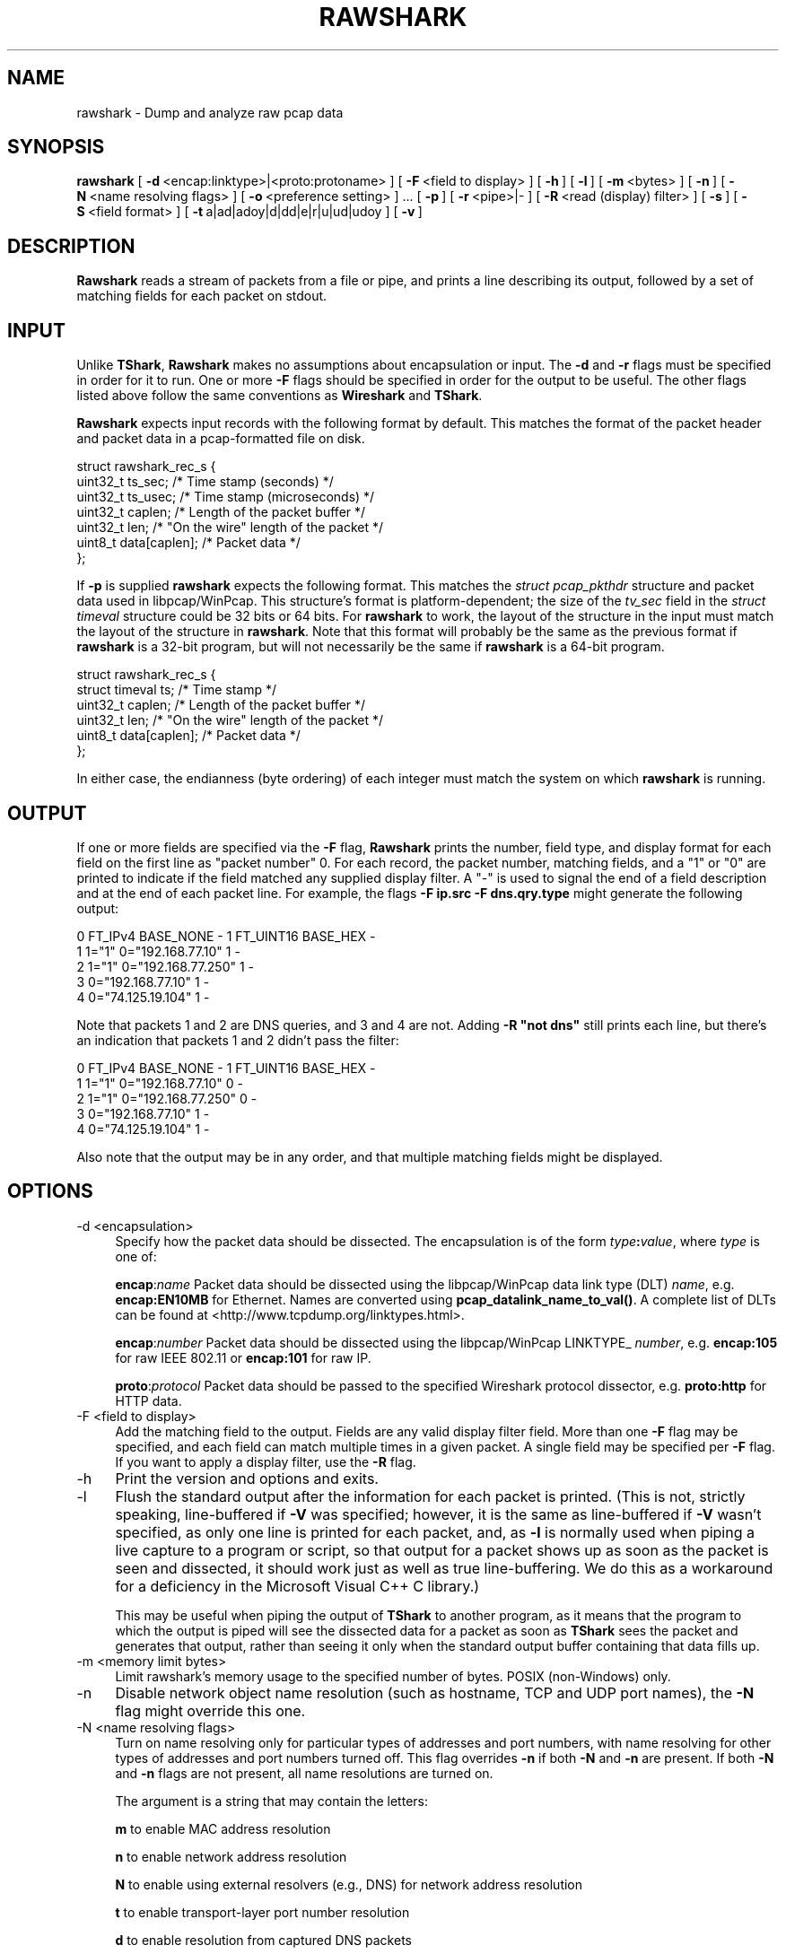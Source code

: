 .\" -*- mode: troff; coding: utf-8 -*-
.\" Automatically generated by Pod::Man 5.0102 (Pod::Simple 3.45)
.\"
.\" Standard preamble:
.\" ========================================================================
.de Sp \" Vertical space (when we can't use .PP)
.if t .sp .5v
.if n .sp
..
.de Vb \" Begin verbatim text
.ft CW
.nf
.ne \\$1
..
.de Ve \" End verbatim text
.ft R
.fi
..
.\" \*(C` and \*(C' are quotes in nroff, nothing in troff, for use with C<>.
.ie n \{\
.    ds C` ""
.    ds C' ""
'br\}
.el\{\
.    ds C`
.    ds C'
'br\}
.\"
.\" Escape single quotes in literal strings from groff's Unicode transform.
.ie \n(.g .ds Aq \(aq
.el       .ds Aq '
.\"
.\" If the F register is >0, we'll generate index entries on stderr for
.\" titles (.TH), headers (.SH), subsections (.SS), items (.Ip), and index
.\" entries marked with X<> in POD.  Of course, you'll have to process the
.\" output yourself in some meaningful fashion.
.\"
.\" Avoid warning from groff about undefined register 'F'.
.de IX
..
.nr rF 0
.if \n(.g .if rF .nr rF 1
.if (\n(rF:(\n(.g==0)) \{\
.    if \nF \{\
.        de IX
.        tm Index:\\$1\t\\n%\t"\\$2"
..
.        if !\nF==2 \{\
.            nr % 0
.            nr F 2
.        \}
.    \}
.\}
.rr rF
.\" ========================================================================
.\"
.IX Title "RAWSHARK 1"
.TH RAWSHARK 1 2019-02-28 3.0.0 "The Wireshark Network Analyzer"
.\" For nroff, turn off justification.  Always turn off hyphenation; it makes
.\" way too many mistakes in technical documents.
.if n .ad l
.nh
.SH NAME
rawshark \- Dump and analyze raw pcap data
.SH SYNOPSIS
.IX Header "SYNOPSIS"
\&\fBrawshark\fR
[\ \fB\-d\fR\ <encap:linktype>|<proto:protoname>\ ]
[\ \fB\-F\fR\ <field\ to\ display>\ ]
[\ \fB\-h\fR\ ]
[\ \fB\-l\fR\ ]
[\ \fB\-m\fR\ <bytes>\ ]
[\ \fB\-n\fR\ ]
[\ \fB\-N\fR\ <name\ resolving\ flags>\ ]
[\ \fB\-o\fR\ <preference\ setting>\ ]\ ...
[\ \fB\-p\fR\ ]
[\ \fB\-r\fR\ <pipe>|\-\ ]
[\ \fB\-R\fR\ <read\ (display)\ filter>\ ]
[\ \fB\-s\fR\ ]
[\ \fB\-S\fR\ <field\ format>\ ]
[\ \fB\-t\fR\ a|ad|adoy|d|dd|e|r|u|ud|udoy\ ]
[\ \fB\-v\fR\ ]
.SH DESCRIPTION
.IX Header "DESCRIPTION"
\&\fBRawshark\fR reads a stream of packets from a file or pipe, and prints a line
describing its output, followed by a set of matching fields for each packet
on stdout.
.SH INPUT
.IX Header "INPUT"
Unlike \fBTShark\fR, \fBRawshark\fR makes no assumptions about encapsulation or
input. The \fB\-d\fR and \fB\-r\fR flags must be specified in order for it to run.
One or more \fB\-F\fR flags should be specified in order for the output to be
useful. The other flags listed above follow the same conventions as
\&\fBWireshark\fR and \fBTShark\fR.
.PP
\&\fBRawshark\fR expects input records with the following format by default. This
matches the format of the packet header and packet data in a pcap-formatted
file on disk.
.PP
.Vb 7
\&    struct rawshark_rec_s {
\&        uint32_t ts_sec;      /* Time stamp (seconds) */
\&        uint32_t ts_usec;     /* Time stamp (microseconds) */
\&        uint32_t caplen;      /* Length of the packet buffer */
\&        uint32_t len;         /* "On the wire" length of the packet */
\&        uint8_t data[caplen]; /* Packet data */
\&    };
.Ve
.PP
If \fB\-p\fR is supplied \fBrawshark\fR expects the following format.  This
matches the \fIstruct pcap_pkthdr\fR structure and packet data used in
libpcap/WinPcap.  This structure's format is platform-dependent; the
size of the \fItv_sec\fR field in the \fIstruct timeval\fR structure could be
32 bits or 64 bits.  For \fBrawshark\fR to work, the layout of the
structure in the input must match the layout of the structure in
\&\fBrawshark\fR.  Note that this format will probably be the same as the
previous format if \fBrawshark\fR is a 32\-bit program, but will not
necessarily be the same if \fBrawshark\fR is a 64\-bit program.
.PP
.Vb 6
\&    struct rawshark_rec_s {
\&        struct timeval ts;    /* Time stamp */
\&        uint32_t caplen;      /* Length of the packet buffer */
\&        uint32_t len;         /* "On the wire" length of the packet */
\&        uint8_t data[caplen]; /* Packet data */
\&    };
.Ve
.PP
In either case, the endianness (byte ordering) of each integer must match the
system on which \fBrawshark\fR is running.
.SH OUTPUT
.IX Header "OUTPUT"
If one or more fields are specified via the \fB\-F\fR flag, \fBRawshark\fR prints
the number, field type, and display format for each field on the first line
as "packet number" 0. For each record, the packet number, matching fields,
and a "1" or "0" are printed to indicate if the field matched any supplied
display filter. A "\-" is used to signal the end of a field description and
at the end of each packet line. For example, the flags \fB\-F ip.src \-F
dns.qry.type\fR might generate the following output:
.PP
.Vb 5
\&    0 FT_IPv4 BASE_NONE \- 1 FT_UINT16 BASE_HEX \-
\&    1 1="1" 0="192.168.77.10" 1 \-
\&    2 1="1" 0="192.168.77.250" 1 \-
\&    3 0="192.168.77.10" 1 \-
\&    4 0="74.125.19.104" 1 \-
.Ve
.PP
Note that packets 1 and 2 are DNS queries, and 3 and 4 are not. Adding \fB\-R "not dns"\fR still prints each line, but there's an indication
that packets 1 and 2 didn't pass the filter:
.PP
.Vb 5
\&    0 FT_IPv4 BASE_NONE \- 1 FT_UINT16 BASE_HEX \-
\&    1 1="1" 0="192.168.77.10" 0 \-
\&    2 1="1" 0="192.168.77.250" 0 \-
\&    3 0="192.168.77.10" 1 \-
\&    4 0="74.125.19.104" 1 \-
.Ve
.PP
Also note that the output may be in any order, and that multiple matching
fields might be displayed.
.SH OPTIONS
.IX Header "OPTIONS"
.IP "\-d  <encapsulation>" 4
.IX Item "-d <encapsulation>"
Specify how the packet data should be dissected. The encapsulation is of the
form \fItype\fR\fB:\fR\fIvalue\fR, where \fItype\fR is one of:
.Sp
\&\fBencap\fR:\fIname\fR Packet data should be dissected using the
libpcap/WinPcap data link type (DLT) \fIname\fR, e.g. \fBencap:EN10MB\fR for
Ethernet.  Names are converted using \fBpcap_datalink_name_to_val()\fR.
A complete list of DLTs can be found at
<http://www.tcpdump.org/linktypes.html>.
.Sp
\&\fBencap\fR:\fInumber\fR Packet data should be dissected using the
libpcap/WinPcap LINKTYPE_ \fInumber\fR, e.g. \fBencap:105\fR for raw IEEE
802.11 or \fBencap:101\fR for raw IP.
.Sp
\&\fBproto\fR:\fIprotocol\fR Packet data should be passed to the specified Wireshark
protocol dissector, e.g. \fBproto:http\fR for HTTP data.
.IP "\-F  <field to display>" 4
.IX Item "-F <field to display>"
Add the matching field to the output. Fields are any valid display filter
field. More than one \fB\-F\fR flag may be specified, and each field can match
multiple times in a given packet. A single field may be specified per \fB\-F\fR
flag. If you want to apply a display filter, use the \fB\-R\fR flag.
.IP \-h 4
.IX Item "-h"
Print the version and options and exits.
.IP \-l 4
.IX Item "-l"
Flush the standard output after the information for each packet is
printed.  (This is not, strictly speaking, line-buffered if \fB\-V\fR
was specified; however, it is the same as line-buffered if \fB\-V\fR wasn't
specified, as only one line is printed for each packet, and, as \fB\-l\fR is
normally used when piping a live capture to a program or script, so that
output for a packet shows up as soon as the packet is seen and
dissected, it should work just as well as true line-buffering.  We do
this as a workaround for a deficiency in the Microsoft Visual C++ C
library.)
.Sp
This may be useful when piping the output of \fBTShark\fR to another
program, as it means that the program to which the output is piped will
see the dissected data for a packet as soon as \fBTShark\fR sees the
packet and generates that output, rather than seeing it only when the
standard output buffer containing that data fills up.
.IP "\-m  <memory limit bytes>" 4
.IX Item "-m <memory limit bytes>"
Limit rawshark's memory usage to the specified number of bytes. POSIX
(non-Windows) only.
.IP \-n 4
.IX Item "-n"
Disable network object name resolution (such as hostname, TCP and UDP port
names), the \fB\-N\fR flag might override this one.
.IP "\-N  <name resolving flags>" 4
.IX Item "-N <name resolving flags>"
Turn on name resolving only for particular types of addresses and port
numbers, with name resolving for other types of addresses and port
numbers turned off. This flag overrides \fB\-n\fR if both \fB\-N\fR and \fB\-n\fR are
present. If both \fB\-N\fR and \fB\-n\fR flags are not present, all name resolutions are
turned on.
.Sp
The argument is a string that may contain the letters:
.Sp
\&\fBm\fR to enable MAC address resolution
.Sp
\&\fBn\fR to enable network address resolution
.Sp
\&\fBN\fR to enable using external resolvers (e.g., DNS) for network address
resolution
.Sp
\&\fBt\fR to enable transport-layer port number resolution
.Sp
\&\fBd\fR to enable resolution from captured DNS packets
.Sp
\&\fBv\fR to enable VLAN IDs to names resolution
.IP "\-o  <preference>:<value>" 4
.IX Item "-o <preference>:<value>"
Set a preference value, overriding the default value and any value read
from a preference file.  The argument to the option is a string of the
form \fIprefname\fR\fB:\fR\fIvalue\fR, where \fIprefname\fR is the name of the
preference (which is the same name that would appear in the preference
file), and \fIvalue\fR is the value to which it should be set.
.IP \-p 4
.IX Item "-p"
Assume that packet data is preceded by a pcap_pkthdr struct as defined in
pcap.h. On some systems the size of the timestamp data will be different from
the data written to disk. On other systems they are identical and this flag has
no effect.
.IP "\-r  <pipe>|\-" 4
.IX Item "-r <pipe>|-"
Read packet data from \fIinput source\fR. It can be either the name of a FIFO
(named pipe) or ``\-'' to read data from the standard input, and must have
the record format specified above.
.Sp
If you are sending data to rawshark from a parent process on Windows you
should not close rawshark's standard input handle prematurely, otherwise
the C runtime might trigger an exception.
.IP "\-R  <read (display) filter>" 4
.IX Item "-R <read (display) filter>"
Cause the specified filter (which uses the syntax of read/display filters,
rather than that of capture filters) to be applied before printing the output.
.IP \-s 4
.IX Item "-s"
Allows standard pcap files to be used as input, by skipping over the 24
byte pcap file header.
.IP \-S 4
.IX Item "-S"
Use the specified format string to print each field. The following formats
are supported:
.Sp
\&\fR\f(CB%D\fR\fB\fR Field name or description, e.g. "Type" for dns.qry.type
.Sp
\&\fR\f(CB%N\fR\fB\fR Base 10 numeric value of the field.
.Sp
\&\fR\f(CB%S\fR\fB\fR String value of the field.
.Sp
For something similar to Wireshark's standard display ("Type: A (1)") you
could use \fR\f(CB%D:\fR\fB \fR\f(CB%S\fR\fB (%N)\fR.
.IP "\-t  a|ad|adoy|d|dd|e|r|u|ud|udoy" 4
.IX Item "-t a|ad|adoy|d|dd|e|r|u|ud|udoy"
Set the format of the packet timestamp printed in summary lines.
The format can be one of:
.Sp
\&\fBa\fR absolute: The absolute time, as local time in your time zone,
is the actual time the packet was captured, with no date displayed
.Sp
\&\fBad\fR absolute with date: The absolute date, displayed as YYYY-MM-DD,
and time, as local time in your time zone, is the actual time and date
the packet was captured
.Sp
\&\fBadoy\fR absolute with date using day of year: The absolute date,
displayed as YYYY/DOY, and time, as local time in your time zone,
is the actual time and date the packet was captured
.Sp
\&\fBd\fR delta: The delta time is the time since the previous packet was
captured
.Sp
\&\fBdd\fR delta_displayed: The delta_displayed time is the time since the
previous displayed packet was captured
.Sp
\&\fBe\fR epoch: The time in seconds since epoch (Jan 1, 1970 00:00:00)
.Sp
\&\fBr\fR relative: The relative time is the time elapsed between the first packet
and the current packet
.Sp
\&\fBu\fR UTC: The absolute time, as UTC, is the actual time the packet was
captured, with no date displayed
.Sp
\&\fBud\fR UTC with date: The absolute date, displayed as YYYY-MM-DD,
and time, as UTC, is the actual time and date the packet was captured
.Sp
\&\fBudoy\fR UTC with date using day of year: The absolute date, displayed
as YYYY/DOY, and time, as UTC, is the actual time and date the packet
was captured
.Sp
The default format is relative.
.IP \-v 4
.IX Item "-v"
Print the version and exit.
.SH "READ FILTER SYNTAX"
.IX Header "READ FILTER SYNTAX"
For a complete table of protocol and protocol fields that are filterable
in \fBTShark\fR see the \fBwireshark\-filter\fR\|(4) manual page.
.SH FILES
.IX Header "FILES"
These files contains various \fBWireshark\fR configuration values.
.IP Preferences 4
.IX Item "Preferences"
The \fIpreferences\fR files contain global (system-wide) and personal
preference settings. If the system-wide preference file exists, it is
read first, overriding the default settings. If the personal preferences
file exists, it is read next, overriding any previous values. Note: If
the command line option \fB\-o\fR is used (possibly more than once), it will
in turn override values from the preferences files.
.Sp
The preferences settings are in the form \fIprefname\fR\fB:\fR\fIvalue\fR,
one per line,
where \fIprefname\fR is the name of the preference
and \fIvalue\fR is the value to
which it should be set; white space is allowed between \fB:\fR and
\&\fIvalue\fR.  A preference setting can be continued on subsequent lines by
indenting the continuation lines with white space.  A \fB#\fR character
starts a comment that runs to the end of the line:
.Sp
.Vb 3
\&  # Capture in promiscuous mode?
\&  # TRUE or FALSE (case\-insensitive).
\&  capture.prom_mode: TRUE
.Ve
.Sp
The global preferences file is looked for in the \fIwireshark\fR directory
under the \fIshare\fR subdirectory of the main installation directory (for
example, \fI/usr/local/share/wireshark/preferences\fR) on UNIX-compatible
systems, and in the main installation directory (for example,
\&\fIC:\eProgram Files\eWireshark\epreferences\fR) on Windows systems.
.Sp
The personal preferences file is looked for in
\&\fR\f(CI$XDG_CONFIG_HOME\fR\fI/wireshark/preferences\fR
(or, if \fI\fR\f(CI$XDG_CONFIG_HOME\fR\fI/wireshark\fR does not exist while \fI\fR\f(CI$HOME\fR\fI/.wireshark\fR
is present, \fI\fR\f(CI$HOME\fR\fI/.wireshark/preferences\fR) on
UNIX-compatible systems and \fI\fR\f(CI%APPDATA\fR\fI%\eWireshark\epreferences\fR (or, if
\&\f(CW%APPDATA\fR% isn't defined, \fI\fR\f(CI%USERPROFILE\fR\fI%\eApplication
Data\eWireshark\epreferences\fR) on Windows systems.
.IP "Disabled (Enabled) Protocols" 4
.IX Item "Disabled (Enabled) Protocols"
The \fIdisabled_protos\fR files contain system-wide and personal lists of
protocols that have been disabled, so that their dissectors are never
called.  The files contain protocol names, one per line, where the
protocol name is the same name that would be used in a display filter
for the protocol:
.Sp
.Vb 2
\&  http
\&  tcp     # a comment
.Ve
.Sp
The global \fIdisabled_protos\fR file uses the same directory as the global
preferences file.
.Sp
The personal \fIdisabled_protos\fR file uses the same directory as the
personal preferences file.
.IP "Name Resolution (hosts)" 4
.IX Item "Name Resolution (hosts)"
If the personal \fIhosts\fR file exists, it is
used to resolve IPv4 and IPv6 addresses before any other
attempts are made to resolve them.  The file has the standard \fIhosts\fR
file syntax; each line contains one IP address and name, separated by
whitespace. The same directory as for the personal preferences file is
used.
.Sp
Capture filter name resolution is handled by libpcap on UNIX-compatible
systems and WinPcap on Windows.  As such the Wireshark personal \fIhosts\fR file
will not be consulted for capture filter name resolution.
.IP "Name Resolution (subnets)" 4
.IX Item "Name Resolution (subnets)"
If an IPv4 address cannot be translated via name resolution (no exact
match is found) then a partial match is attempted via the \fIsubnets\fR file.
.Sp
Each line of this file consists of an IPv4 address, a subnet mask length
separated only by a / and a name separated by whitespace. While the address
must be a full IPv4 address, any values beyond the mask length are subsequently
ignored.
.Sp
An example is:
.Sp
# Comments must be prepended by the # sign!
192.168.0.0/24 ws_test_network
.Sp
A partially matched name will be printed as "subnet\-name.remaining\-address".
For example, "192.168.0.1" under the subnet above would be printed as
"ws_test_network.1"; if the mask length above had been 16 rather than 24, the
printed address would be ``ws_test_network.0.1".
.IP "Name Resolution (ethers)" 4
.IX Item "Name Resolution (ethers)"
The \fIethers\fR files are consulted to correlate 6\-byte hardware addresses to
names. First the personal \fIethers\fR file is tried and if an address is not
found there the global \fIethers\fR file is tried next.
.Sp
Each line contains one hardware address and name, separated by
whitespace.  The digits of the hardware address are separated by colons
(:), dashes (\-) or periods (.).  The same separator character must be
used consistently in an address. The following three lines are valid
lines of an \fIethers\fR file:
.Sp
.Vb 3
\&  ff:ff:ff:ff:ff:ff          Broadcast
\&  c0\-00\-ff\-ff\-ff\-ff          TR_broadcast
\&  00.00.00.00.00.00          Zero_broadcast
.Ve
.Sp
The global \fIethers\fR file is looked for in the \fI/etc\fR directory on
UNIX-compatible systems, and in the main installation directory (for
example, \fIC:\eProgram Files\eWireshark\fR) on Windows systems.
.Sp
The personal \fIethers\fR file is looked for in the same directory as the personal
preferences file.
.Sp
Capture filter name resolution is handled by libpcap on UNIX-compatible
systems and WinPcap on Windows.  As such the Wireshark personal \fIethers\fR file
will not be consulted for capture filter name resolution.
.IP "Name Resolution (manuf)" 4
.IX Item "Name Resolution (manuf)"
The \fImanuf\fR file is used to match the 3\-byte vendor portion of a 6\-byte
hardware address with the manufacturer's name; it can also contain well-known
MAC addresses and address ranges specified with a netmask.  The format of the
file is the same as the \fIethers\fR files, except that entries of the form:
.Sp
.Vb 1
\&  00:00:0C      Cisco
.Ve
.Sp
can be provided, with the 3\-byte OUI and the name for a vendor, and
entries such as:
.Sp
.Vb 1
\&  00\-00\-0C\-07\-AC/40     All\-HSRP\-routers
.Ve
.Sp
can be specified, with a MAC address and a mask indicating how many bits
of the address must match. The above entry, for example, has 40
significant bits, or 5 bytes, and would match addresses from
00\-00\-0C\-07\-AC\-00 through 00\-00\-0C\-07\-AC\-FF. The mask need not be a
multiple of 8.
.Sp
The \fImanuf\fR file is looked for in the same directory as the global
preferences file.
.IP "Name Resolution (services)" 4
.IX Item "Name Resolution (services)"
The \fIservices\fR file is used to translate port numbers into names.
.Sp
The file has the standard \fIservices\fR file syntax; each line contains one
(service) name and one transport identifier separated by white space.  The
transport identifier includes one port number and one transport protocol name
(typically tcp, udp, or sctp) separated by a /.
.Sp
An example is:
.Sp
mydns       5045/udp     # My own Domain Name Server
mydns       5045/tcp     # My own Domain Name Server
.IP "Name Resolution (ipxnets)" 4
.IX Item "Name Resolution (ipxnets)"
The \fIipxnets\fR files are used to correlate 4\-byte IPX network numbers to
names. First the global \fIipxnets\fR file is tried and if that address is not
found there the personal one is tried next.
.Sp
The format is the same as the \fIethers\fR
file, except that each address is four bytes instead of six.
Additionally, the address can be represented as a single hexadecimal
number, as is more common in the IPX world, rather than four hex octets.
For example, these four lines are valid lines of an \fIipxnets\fR file:
.Sp
.Vb 4
\&  C0.A8.2C.00              HR
\&  c0\-a8\-1c\-00              CEO
\&  00:00:BE:EF              IT_Server1
\&  110f                     FileServer3
.Ve
.Sp
The global \fIipxnets\fR file is looked for in the \fI/etc\fR directory on
UNIX-compatible systems, and in the main installation directory (for
example, \fIC:\eProgram Files\eWireshark\fR) on Windows systems.
.Sp
The personal \fIipxnets\fR file is looked for in the same directory as the
personal preferences file.
.SH "ENVIRONMENT VARIABLES"
.IX Header "ENVIRONMENT VARIABLES"
.IP WIRESHARK_APPDATA 4
.IX Item "WIRESHARK_APPDATA"
On Windows, Wireshark normally stores all application data in \f(CW%APPDATA\fR% or
\&\f(CW%USERPROFILE\fR%.  You can override the default location by exporting this
environment variable to specify an alternate location.
.IP WIRESHARK_DEBUG_WMEM_OVERRIDE 4
.IX Item "WIRESHARK_DEBUG_WMEM_OVERRIDE"
Setting this environment variable forces the wmem framework to use the
specified allocator backend for *all* allocations, regardless of which
backend is normally specified by the code. This is mainly useful to developers
when testing or debugging. See \fIREADME.wmem\fR in the source distribution for
details.
.IP WIRESHARK_RUN_FROM_BUILD_DIRECTORY 4
.IX Item "WIRESHARK_RUN_FROM_BUILD_DIRECTORY"
This environment variable causes the plugins and other data files to be loaded
from the build directory (where the program was compiled) rather than from the
standard locations.  It has no effect when the program in question is running
with root (or setuid) permissions on *NIX.
.IP WIRESHARK_DATA_DIR 4
.IX Item "WIRESHARK_DATA_DIR"
This environment variable causes the various data files to be loaded from
a directory other than the standard locations.  It has no effect when the
program in question is running with root (or setuid) permissions on *NIX.
.IP ERF_RECORDS_TO_CHECK 4
.IX Item "ERF_RECORDS_TO_CHECK"
This environment variable controls the number of ERF records checked when
deciding if a file really is in the ERF format.  Setting this environment
variable a number higher than the default (20) would make false positives
less likely.
.IP IPFIX_RECORDS_TO_CHECK 4
.IX Item "IPFIX_RECORDS_TO_CHECK"
This environment variable controls the number of IPFIX records checked when
deciding if a file really is in the IPFIX format.  Setting this environment
variable a number higher than the default (20) would make false positives
less likely.
.IP WIRESHARK_ABORT_ON_DISSECTOR_BUG 4
.IX Item "WIRESHARK_ABORT_ON_DISSECTOR_BUG"
If this environment variable is set, \fBRawshark\fR will call \fBabort\fR\|(3)
when a dissector bug is encountered.  \fBabort\fR\|(3) will cause the program to
exit abnormally; if you are running \fBRawshark\fR in a debugger, it
should halt in the debugger and allow inspection of the process, and, if
you are not running it in a debugger, it will, on some OSes, assuming
your environment is configured correctly, generate a core dump file.
This can be useful to developers attempting to troubleshoot a problem
with a protocol dissector.
.IP WIRESHARK_ABORT_ON_TOO_MANY_ITEMS 4
.IX Item "WIRESHARK_ABORT_ON_TOO_MANY_ITEMS"
If this environment variable is set, \fBRawshark\fR will call \fBabort\fR\|(3)
if a dissector tries to add too many items to a tree (generally this
is an indication of the dissector not breaking out of a loop soon enough).
\&\fBabort\fR\|(3) will cause the program to exit abnormally; if you are running
\&\fBRawshark\fR in a debugger, it should halt in the debugger and allow
inspection of the process, and, if you are not running it in a debugger,
it will, on some OSes, assuming your environment is configured correctly,
generate a core dump file.  This can be useful to developers attempting to
troubleshoot a problem with a protocol dissector.
.SH "SEE ALSO"
.IX Header "SEE ALSO"
\&\fBwireshark\-filter\fR\|(4), \fBwireshark\fR\|(1), \fBtshark\fR\|(1), \fBeditcap\fR\|(1), \fBpcap\fR\|(3), \fBdumpcap\fR\|(1),
\&\fBtext2pcap\fR\|(1), \fBpcap\-filter\fR\|(7) or \fBtcpdump\fR\|(8)
.SH NOTES
.IX Header "NOTES"
\&\fBRawshark\fR is part of the \fBWireshark\fR distribution. The latest version of
\&\fBWireshark\fR can be found at <https://www.wireshark.org>.
.PP
HTML versions of the Wireshark project man pages are available at:
<https://www.wireshark.org/docs/man\-pages>.
.SH AUTHORS
.IX Header "AUTHORS"
\&\fBRawshark\fR uses the same packet dissection code that \fBWireshark\fR does, as
well as using many other modules from \fBWireshark\fR; see the list of authors
in the \fBWireshark\fR man page for a list of authors of that code.
